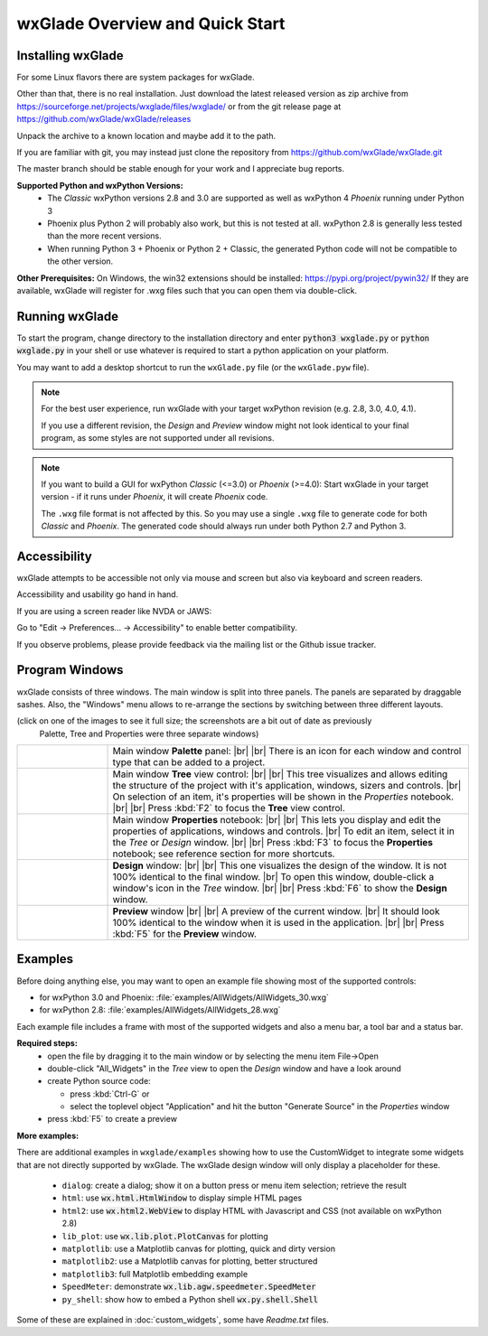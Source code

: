 .. |br| raw:: html

   <br/>


################################
wxGlade Overview and Quick Start
################################

******************
Installing wxGlade
******************

For some Linux flavors there are system packages for wxGlade.

Other than that, there is no real installation.
Just download the latest released version as zip archive from https://sourceforge.net/projects/wxglade/files/wxglade/
or from the git release page at https://github.com/wxGlade/wxGlade/releases

Unpack the archive to a known location and maybe add it to the path.


If you are familiar with git, you may instead just clone the repository from https://github.com/wxGlade/wxGlade.git

The master branch should be stable enough for your work and I appreciate bug reports.


**Supported Python and wxPython Versions:**
 * The *Classic* wxPython versions 2.8 and 3.0 are supported as well as wxPython 4 *Phoenix* running under Python 3
 * Phoenix plus Python 2 will probably also work, but this is not tested at all. wxPython 2.8 is generally less tested than the more recent versions.
 * When running Python 3 + Phoenix or Python 2 + Classic, the generated Python code will not be compatible to the other version.


**Other Prerequisites:**
On Windows, the win32 extensions should be installed: https://pypi.org/project/pywin32/
If they are available, wxGlade will register for .wxg files such that you can open them via double-click.


***************
Running wxGlade
***************

To start the program, change directory to the installation directory and enter :code:`python3 wxglade.py`
or :code:`python wxglade.py` in your shell or use whatever is required to start a python application on your platform.

You may want to add a desktop shortcut to run the ``wxGlade.py`` file (or the ``wxGlade.pyw`` file).

.. note::
    For the best user experience, run wxGlade with your target wxPython revision (e.g. 2.8, 3.0, 4.0, 4.1).
    
    If you use a different revision, the *Design* and *Preview* window might not look identical to your final
    program, as some styles are not supported under all revisions.

.. note::
    If you want to build a GUI for wxPython *Classic* (<=3.0) or *Phoenix* (>=4.0):
    Start wxGlade in your target version - if it runs under *Phoenix*, it will create *Phoenix* code.
    
    The ``.wxg`` file format is not affected by this.
    So you may use a single ``.wxg`` file to generate code for both *Classic* and *Phoenix*.
    The generated code should always run under both Python 2.7 and Python 3.


*************
Accessibility
*************

wxGlade attempts to be accessible not only via mouse and screen but also via keyboard and screen readers.

Accessibility and usability go hand in hand.


If you are using a screen reader like NVDA or JAWS:

Go to "Edit -> Preferences... -> Accessibility" to enable better compatibility.

If you observe problems, please provide feedback via the mailing list or the Github issue tracker.


***************
Program Windows
***************

wxGlade consists of three windows. The main window is split into three panels. The panels are separated by 
draggable sashes. Also, the "Windows" menu allows to re-arrange the sections by switching between three 
different layouts.

(click on one of the images to see it full size; the screenshots are a bit out of date as previously
 Palette, Tree and Properties were three separate windows)


.. |wPalette| image:: images/wPalette.png
   :width: 200
   :align: middle
   :alt: Press F4 to focus the Palette panel

.. |wTree| image:: images/wTree.png
   :width: 200
   :align: middle
   :alt: Press F2 to focus the Tree view control

.. |wProperties| image:: images/wProperties.png
   :width: 200
   :align: middle
   :alt: Press F3 to focus the Properties notebook; see reference section for more shortcuts

.. |wDesign| image:: images/wDesign.png
   :width: 200
   :align: middle
   :alt: Press F6 to show the Design window


.. list-table::
   :widths: 20 80
   :header-rows: 0
   :align: center

   * - |wPalette| 
     - Main window **Palette** panel: |br| |br|
       There is an icon for each window and control type that can be added to a project.
   * - |wTree|
     - Main window **Tree** view control: |br| |br|
       This tree visualizes and allows editing the structure of the project with it's
       application, windows, sizers and controls. |br|
       On selection of an item, it's properties will be shown in the *Properties* notebook.
       |br| |br|
       Press :kbd:`F2` to focus the **Tree** view control.
   * - |wProperties|
     - Main window **Properties** notebook: |br| |br|
       This lets you display and edit the properties of applications, windows and controls. |br|
       To edit an item, select it in the *Tree* or *Design* window.
       |br| |br|
       Press :kbd:`F3` to focus the **Properties** notebook; see reference section for more shortcuts.
   * - |wDesign|
     - **Design** window: |br| |br|
       This one visualizes the design of the window. It is not 100% identical to the final window. |br|
       To open this window, double-click a window's icon in the *Tree* window.
       |br| |br|
       Press :kbd:`F6` to show the **Design** window.
   * -
     - **Preview** window |br| |br|
       A preview of the current window. |br|
       It should look 100% identical to the window when it is used in the application.
       |br| |br|
       Press :kbd:`F5` for the **Preview** window.


.. seealso:: :doc:`reference` **for keyboard shortcuts and mouse actions.**

********
Examples
********

Before doing anything else, you may want to open an example file showing most of the supported controls:

* for wxPython 3.0 and Phoenix: :file:`examples/AllWidgets/AllWidgets_30.wxg`
* for wxPython 2.8: :file:`examples/AllWidgets/AllWidgets_28.wxg`

Each example file includes a frame with most of the supported widgets and also a menu bar, a tool bar and a status bar.

**Required steps:**
    * open the file by dragging it to the main window or by selecting the menu item File->Open
    * double-click "All_Widgets" in the *Tree* view to open the *Design* window and have a look around
    * create Python source code:
    
      * press :kbd:`Ctrl-G` or 
      * select the toplevel object "Application" and hit the button "Generate Source" in the *Properties* window
    
    * press :kbd:`F5` to create a preview

**More examples:**

There are additional examples in ``wxglade/examples`` showing how to use the CustomWidget to integrate some widgets that are not directly supported by wxGlade. The wxGlade design window will only display a placeholder for these.

 * ``dialog``: create a dialog; show it on a button press or menu item selection; retrieve the result
 * ``html``: use :code:`wx.html.HtmlWindow` to display simple HTML pages
 * ``html2``: use :code:`wx.html2.WebView` to display HTML with Javascript and CSS (not available on wxPython 2.8)
 * ``lib_plot``: use :code:`wx.lib.plot.PlotCanvas` for plotting
 * ``matplotlib``: use a Matplotlib canvas for plotting, quick and dirty version
 * ``matplotlib2``: use a Matplotlib canvas for plotting, better structured
 * ``matplotlib3``: full Matplotlib embedding example
 * ``SpeedMeter``: demonstrate :code:`wx.lib.agw.speedmeter.SpeedMeter`
 * ``py_shell``: show how to embed a Python shell :code:`wx.py.shell.Shell`

Some of these are explained in :doc:`custom_widgets`, some have `Readme.txt` files.
